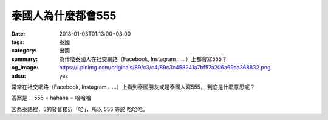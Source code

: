 泰國人為什麼都會555
###################

:date: 2018-01-03T01:13:00+08:00
:tags: 泰國
:category: 出國
:summary: 為什麼泰國人在社交網路（Facebook, Instagram，...）上都會寫555？
:og_image: https://i.pinimg.com/originals/89/c3/c4/89c3c458241a7bf57a206a69aa368832.png
:adsu: yes

常常在社交網路（Facebook, Instagram，...）上看到泰國朋友或是泰國人寫555，
到底是什麼意思呢？

答案是： 555 = hahaha = 哈哈哈

因為泰語裡，5的發音接近「哈」，所以 555 等於 哈哈哈。

